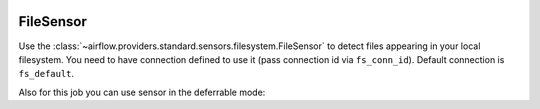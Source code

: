  .. Licensed to the Apache Software Foundation (ASF) under one
    or more contributor license agreements.  See the NOTICE file
    distributed with this work for additional information
    regarding copyright ownership.  The ASF licenses this file
    to you under the Apache License, Version 2.0 (the
    "License"); you may not use this file except in compliance
    with the License.  You may obtain a copy of the License at

 ..   http://www.apache.org/licenses/LICENSE-2.0

 .. Unless required by applicable law or agreed to in writing,
    software distributed under the License is distributed on an
    "AS IS" BASIS, WITHOUT WARRANTIES OR CONDITIONS OF ANY
    KIND, either express or implied.  See the License for the
    specific language governing permissions and limitations
    under the License.



.. _howto/operator:FileSensor:

FileSensor
==========

Use the :class:`~airflow.providers.standard.sensors.filesystem.FileSensor` to detect files appearing in your local
filesystem. You need to have connection defined to use it (pass connection id via ``fs_conn_id``).
Default connection is ``fs_default``.

.. exampleinclude:: /../src/airflow/providers/standard/example_dags/example_sensors.py
    :language: python
    :dedent: 4
    :start-after: [START example_file_sensor]
    :end-before: [END example_file_sensor]

Also for this job you can use sensor in the deferrable mode:

.. exampleinclude:: /../src/airflow/providers/standard/example_dags/example_sensors.py
    :language: python
    :dedent: 4
    :start-after: [START example_file_sensor_async]
    :end-before: [END example_file_sensor_async]
